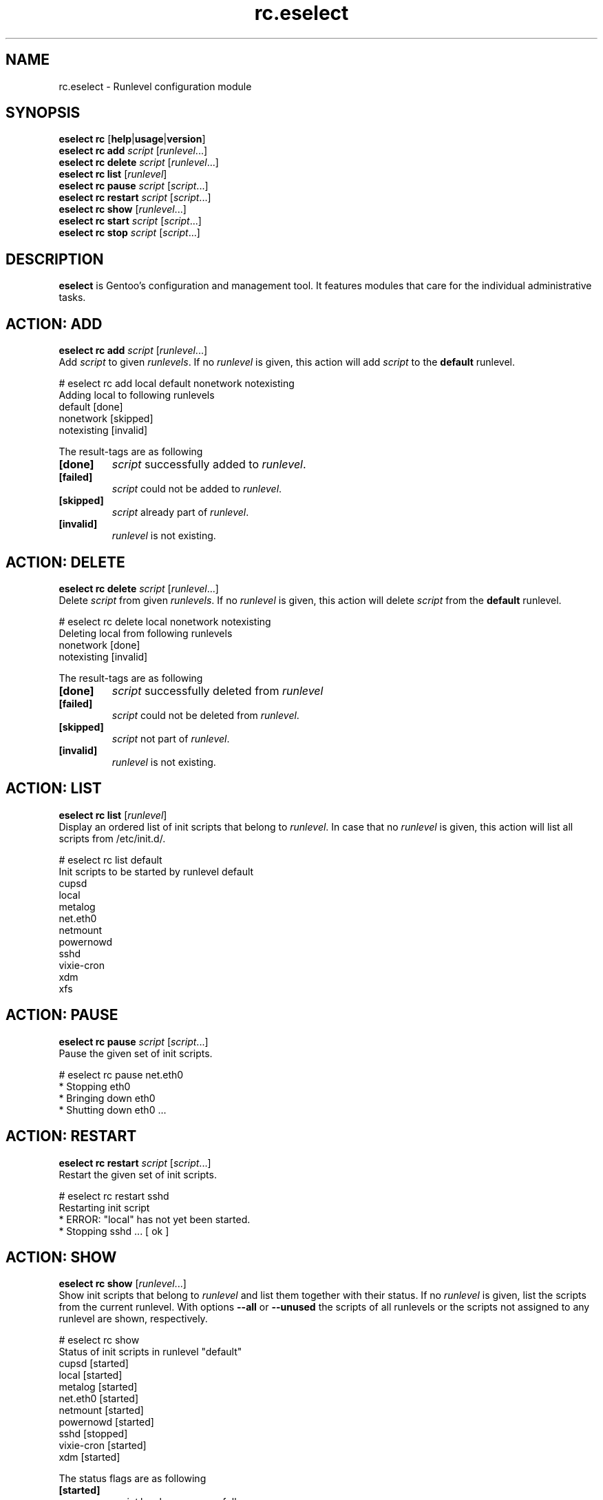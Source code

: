 .\" Copyright 2005-2011 Gentoo Foundation
.\" Distributed under the terms of the GNU General Public License v2
.\" $Id$
.\"
.TH rc.eselect 5 "June 2009" "Gentoo Linux" eselect
.SH NAME
rc.eselect \- Runlevel configuration module
.SH SYNOPSIS
.B eselect rc
.RB [ help | usage | version ]
.br
.B eselect rc add
.I script
.RI [ runlevel ...]
.br
.B eselect rc delete
.I script
.RI [ runlevel ...]
.br
.B eselect rc list
.RI [ runlevel ]
.br
.B eselect rc pause
.I script
.RI [ script ...]
.br
.B eselect rc restart
.I script
.RI [ script ...]
.br
.B eselect rc show
.RI [ runlevel ...]
.br
.B eselect rc start
.I script
.RI [ script ...]
.br
.B eselect rc stop
.I script
.RI [ script ...]
.SH DESCRIPTION
.B eselect
is Gentoo's configuration and management tool.  It features modules
that care for the individual administrative tasks.
.SH ACTION: ADD
.B eselect rc add
.I script
.RI [ runlevel ...]
.br
Add
.I script
to given
.IR runlevels .
If no
.I runlevel
is given, this action will add
.I script
to the
.B default
runlevel.

# eselect rc add local default nonetwork notexisting
.br
Adding local to following runlevels
  default                   [done]
  nonetwork                 [skipped]
  notexisting               [invalid]

The result\-tags are as following
.TP
.B [done]
.I script
successfully added to
.IR runlevel .
.TP
.B [failed]
.I script
could not be added to
.IR runlevel .
.TP
.B [skipped]
.I script
already part of
.IR runlevel .
.TP
.B [invalid]
.I runlevel
is not existing.
.SH ACTION: DELETE
.B eselect rc delete
.I script
.RI [ runlevel ...]
.br
Delete
.I script
from given
.IR runlevels .
If no
.I runlevel
is given, this action will delete
.I script
from the
.B default
runlevel.

# eselect rc delete local nonetwork notexisting
.br
Deleting local from following runlevels
  nonetwork                 [done]
  notexisting               [invalid]

The result\-tags are as following
.TP
.B [done]
.I script
successfully deleted from
.I runlevel
.TP
.B [failed]
.I script
could not be deleted from
.IR runlevel .
.TP
.B [skipped]
.I script
not part of
.IR runlevel .
.TP
.B [invalid]
.I runlevel
is not existing.
.SH ACTION: LIST
.B eselect rc list
.RI [ runlevel ]
.br
Display an ordered list of init scripts that belong to
.IR runlevel .
In case that no
.I runlevel
is given, this action will list all scripts from /etc/init.d/.

# eselect rc list default
.br
Init scripts to be started by runlevel default
  cupsd
  local
  metalog
  net.eth0
  netmount
  powernowd
  sshd
  vixie\-cron
  xdm
  xfs
.SH ACTION: PAUSE
.B eselect rc pause
.I script
.RI [ script ...]
.br
Pause the given set of init scripts.

# eselect rc pause net.eth0
.br
 * Stopping eth0
 *   Bringing down eth0
 *     Shutting down eth0 ...
.SH ACTION: RESTART
.B eselect rc restart
.I script
.RI [ script ...]
.br
Restart the given set of init scripts.

# eselect rc restart sshd
.br
Restarting init script
 * ERROR:  "local" has not yet been started.
 * Stopping sshd ...                                            [ ok ]
.SH ACTION: SHOW
.B eselect rc show
.RI [ runlevel ...]
.br
Show init scripts that belong to
.I runlevel
and list them together with their status.  If no
.I runlevel
is given, list the scripts from the current runlevel.
With options
.B --all
or
.B --unused
the scripts of all runlevels or the scripts not assigned to any
runlevel are shown, respectively.

# eselect rc show
.br
Status of init scripts in runlevel "default"
  cupsd                     [started]
  local                     [started]
  metalog                   [started]
  net.eth0                  [started]
  netmount                  [started]
  powernowd                 [started]
  sshd                      [stopped]
  vixie\-cron                [started]
  xdm                       [started]

The status flags are as following
.TP
.B [started]
.I script
has been successfully run.
.TP
.B [stopped]
.I script
has manually been stopped.
.TP
.B [starting]
.I script
is starting.
.TP
.B [stopping]
.I script
stop has been ordered, but it has not ceased yet.
.TP
.B [inactive]
.I script
has started, but is inactive.
.TP
.B [unknown]
.I script
is part of
.IR runlevel ,
but its status is not known.
.SH ACTION: START
.B eselect rc start
.I script
.RI [ script ...]
.br
Starts the given set of init scripts manually, regardless of the
current runlevel.

# eselect rc start local sshd
.br
Restarting init script
 * Starting local ...                                           [ ok ]
 * WARNING:  "sshd" has already been started.
.SH ACTION: STOP
.B eselect rc restart
.I script
.RI [ script ...]
.br
Restarts the given set of init scripts.

# eselect rc restart sshd
.br
Restarting init script
 * ERROR:  "local" has not yet been started.
 * Stopping sshd ...                                            [ ok ]
.SH AUTHOR
Danny van Dyk <kugelfang@gentoo.org>
.SH SEE ALSO
.BR eselect (1)
.SH REVISION
$Id$
